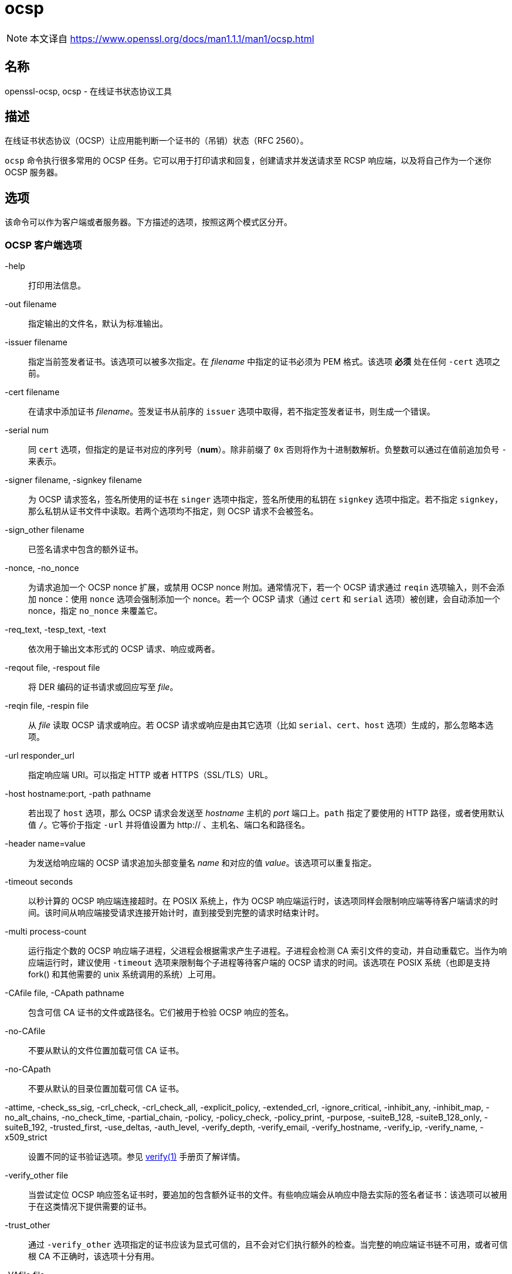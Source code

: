 = ocsp
:verify_man1: link:https://www.openssl.org/docs/man1.1.1/man1/verify.html[verify(1)]
:ocsp_man1: link:https://www.openssl.org/docs/man1.1.1/man1/ocsp.html[]

[NOTE]
====
本文译自 {ocsp_man1}
====

== 名称

openssl-ocsp, ocsp - 在线证书状态协议工具

== 描述

在线证书状态协议（OCSP）让应用能判断一个证书的（吊销）状态（RFC 2560）。

`ocsp` 命令执行很多常用的 OCSP 任务。它可以用于打印请求和回复，创建请求并发送请求至 RCSP 响应端，以及将自己作为一个迷你 OCSP 服务器。

== 选项

该命令可以作为客户端或者服务器。下方描述的选项，按照这两个模式区分开。

=== OCSP 客户端选项

-help::
打印用法信息。

-out filename::
指定输出的文件名，默认为标准输出。

-issuer filename::
指定当前签发者证书。该选项可以被多次指定。在 __filename__ 中指定的证书必须为 PEM 格式。该选项 **必须** 处在任何 `-cert` 选项之前。

-cert filename::
在请求中添加证书 __filename__。签发证书从前序的 `issuer` 选项中取得，若不指定签发者证书，则生成一个错误。

-serial num::
同 `cert` 选项，但指定的是证书对应的序列号（**num**）。除非前缀了 `0x` 否则将作为十进制数解析。负整数可以通过在值前追加负号 `-` 来表示。

-signer filename, -signkey filename::
为 OCSP 请求签名，签名所使用的证书在 `singer` 选项中指定，签名所使用的私钥在 `signkey` 选项中指定。若不指定 `signkey`，那么私钥从证书文件中读取。若两个选项均不指定，则 OCSP 请求不会被签名。

-sign_other filename::
已签名请求中包含的额外证书。

-nonce, -no_nonce::
为请求追加一个 OCSP nonce 扩展，或禁用 OCSP nonce 附加。通常情况下，若一个 OCSP 请求通过 `reqin` 选项输入，则不会添加 nonce：使用 `nonce` 选项会强制添加一个 nonce。若一个 OCSP 请求（通过 `cert` 和 `serial` 选项）被创建，会自动添加一个 nonce，指定 `no_nonce` 来覆盖它。

-req_text, -tesp_text, -text::
依次用于输出文本形式的 OCSP 请求、响应或两者。

-reqout file, -respout file::
将 DER 编码的证书请求或回应写至 __file__。

-reqin file, -respin file::
从 __file__ 读取 OCSP 请求或响应。若 OCSP 请求或响应是由其它选项（比如 `serial`、`cert`、`host` 选项）生成的，那么忽略本选项。

-url responder_url::
指定响应端 URI。可以指定 HTTP 或者 HTTPS（SSL/TLS）URL。

-host hostname:port, -path pathname::
若出现了 `host` 选项，那么 OCSP 请求会发送至 __hostname__ 主机的 __port__ 端口上。`path` 指定了要使用的 HTTP 路径，或者使用默认值 `/`。它等价于指定 `-url` 并将值设置为 http:// 、主机名、端口名和路径名。

-header name=value::
为发送给响应端的 OCSP 请求追加头部变量名 __name__ 和对应的值 __value__。该选项可以重复指定。

-timeout seconds::
以秒计算的 OCSP 响应端连接超时。在 POSIX 系统上，作为 OCSP 响应端运行时，该选项同样会限制响应端等待客户端请求的时间。该时间从响应端接受请求连接开始计时，直到接受到完整的请求时结束计时。

-multi process-count::
运行指定个数的 OCSP 响应端子进程，父进程会根据需求产生子进程。子进程会检测 CA 索引文件的变动，并自动重载它。当作为响应端运行时，建议使用 `-timeout` 选项来限制每个子进程等待客户端的 OCSP 请求的时间。该选项在 POSIX 系统（也即是支持 fork() 和其他需要的 unix 系统调用的系统）上可用。

-CAfile file, -CApath pathname::
包含可信 CA 证书的文件或路径名。它们被用于检验 OCSP 响应的签名。

-no-CAfile::
不要从默认的文件位置加载可信 CA 证书。

-no-CApath::
不要从默认的目录位置加载可信 CA 证书。

-attime, -check_ss_sig, -crl_check, -crl_check_all, -explicit_policy, -extended_crl, -ignore_critical, -inhibit_any, -inhibit_map, -no_alt_chains, -no_check_time, -partial_chain, -policy, -policy_check, -policy_print, -purpose, -suiteB_128, -suiteB_128_only, -suiteB_192, -trusted_first, -use_deltas, -auth_level, -verify_depth, -verify_email, -verify_hostname, -verify_ip, -verify_name, -x509_strict::
设置不同的证书验证选项。参见 {verify_man1} 手册页了解详情。


-verify_other file::
当尝试定位 OCSP 响应签名证书时，要追加的包含额外证书的文件。有些响应端会从响应中隐去实际的签名者证书：该选项可以被用于在这类情况下提供需要的证书。

-trust_other::
通过 `-verify_other` 选项指定的证书应该为显式可信的，且不会对它们执行额外的检查。当完整的响应端证书链不可用，或者可信根 CA 不正确时，该选项十分有用。

-VAfile file::
包含显式可信响应端证书的文件。等价于 `-verify_other` 和 `-trust_other` 两个选项。

-noverify::
不要尝试验证 OCSP 响应签名，或者 onnce 值。该选项通常仅用作排错，因为它会禁用对于响应端证书的任何验证。

-no_intern::
当搜索签名者证书时，忽略 OCSP 响应中包含的证书证书。使用该选项时，签名者证书必须通过 `-verify_other` 或者 `-VAfile` 选项指定。

-no_signature_verify::
不要检查 OCSP 响应中的签名。由于该选项会允许 OCSP 响应上的无效签名，所以它通常仅用于测试目的。

-no_cert_verify::
完全不验证 OCSP 响应的签名者证书。由于该选项运行 OCSP 响应被任何证书签名，所以它应该仅用于测试目的。

-no_chain::
不要将响应中的证书用于附加的非可信 CA 证书。

-no_explicit::
不要显式信任根 CA，即便它被设置为 OCSP 签名可信。

-no_cert_checks::
不要对 OCPS 响应签名者证书执行任何额外的检查。也就是不要执行任何检查来了解签名者证书被授权提供必要的状态信息：于是该选项应该仅用于测试目的。

-validity_period nsec, -status_age age::
这些选项指定了以秒计算的时间范围，它们将作为 OCSP 响应可以接受的时间范围。每个证书状态响应包含一个 `notBefore` 时间和一个可选的 `notAfter` 时间。当前时间应该介于这两者之间，但这两个时间的间隔可能仅有几秒。实际上来说，由于 OCSP 响应端和客户端的钟可能并不精确同步，导致验证可能失败。要避免它，可以使用 `-validity_period` 选项来指定一个以秒计的，可接受的错误范围，默认值为 5 分钟。 +
若 `noAfter` 时间从响应中略去，那么它意为着新状态立即有效。在这种情况下，会检查 `notBefore` 字段的年龄，来了解它不会老于 __age__ 秒。默认情况，该附加检查不会被执行。

__-digest__::
该选项设置用于检验 OCSP 请求中的证书标识的摘要算法。任何被 OpenSSL **dgst** 命令支持的摘要算法均可被使用。默认值为 SHA-1。该选项可以被多次使用，来指定要用于其后的证书标识要使用的摘要算法。

=== OCSP 服务器选项

-index indexfile::
__indexfile__ 参数是一个文本索引文件的名称，该文件为 **ca** 格式，其中包含了证书吊销信息。 +
若指定了 `index` 选项，那么 **ocsp** 工具就处于响应端模式，否则就处在客户端模式。响应端要处理的请求可以通过命令行（`issuer` 和 `serial` 选项）、一个文件（使用 `reqin` 选项）、或过外部的 OCSP 客户端（若指定了 `port` 或 `url`）来指定。 +
若出现了 `index` 选项，那么 `CA` 和 `rsigner` 选项也必须一同出现。

-CA file::
与 __indexfile__ 中的吊销信息对应的 CA 证书。

-rsigner file::
用于签名 OCSP 响应的证书。

-rother file::
在 OCSP 响应中要追加的额外证书。

-resp_no_certs::
不要在 OCSP 响应中包含任何证书。

-resp_key_id::
用 key ID 表示签名者证书，默认使用主体名。

-rkey file::
用于签名 OCPS 响应的私钥：若不指定则使用 `rsigner` 中指定的文件。

-rsigopt nm:v::
当签名 OCPS 响应时，要传递给签名算法的选项。这些选项名称和值均为算法特定的。

-port portnum::
监听 OCSP 请求的端口。端口同样可以用 `url` 选项指定。

-ignore_err::
忽略格式错误的请求和响应：当作为 OCSP 客户端时，接收到格式错误的响应时执行重试。当作为 OCSP 响应端时，接收到错误格式的请求时，继续运行，而非终止自身。

-nrequest number::
OCSP 服务器将在接收到 __number__ 数量的请求后退出，默认为无穷多个。

-nmin minutes, -ndays days::
几分钟或者几天后会刷新吊销信息：用于 **nextUpdate** 字段。若均不指定两者，则忽略 **nextUpdate** 字段，这意味着更新吊销信息是立即可用的。

== OCSP 响应验证。

OCSP 响应依照 RFC2560 中定义的规则。 +
一开始，会定位 OCSP 响应端证书，并用响应端证书的公钥来检查 OCSP 请求的签名。 +
接着，对 OCSP 响应端证书执行一次常规证书检验，并在过程中建立起一条证书链。用于建立链条的可信证书的位置可以用 `CAfile` 和 `CApath` 选项指定，或者它们将在标准 OpenSSL 证书目录中查找。 +
若初始检验失败，那么 OCSP 验证过程将以一个错误而停止。 +
否则，请求中的签发 CA 证书将与 OCSP 响应端证书进行对比：对比成功则 OCSP 验证成功。 +
否则，OCSP 响应端证书的 CA 与请求中的签发 CA 证书进行比对。若校验成功，且 OCSP 响应端证书中出现了 OCSPSigning 扩展密钥用法，则 OCSP 验证成功。 +
否则，若**没有**设置 `-no_explicit`，那么 OCSP 响应端 CA 的根 CA 会被检查其是否对 OCSP 签名可信。若可信则 OCSP 验证成功。 +
若上述检验均不成功，则 OCSP 验证失败。 +
它意味着，若 OCSP 响应端证书由 CA 直接授权，且它给出的吊销信息是与该 CA 相关的（且被正确配置了），那么验证就会成功。 +
若 OCSP 响应端为“全局响应端”，也就是可以提供多个 CA 的详细信息，且它具有其独立的证书链，那么它的根 CA 可以作为 OCSP 签名可信。举例来说：

[source, sh]
----
openssl x509 -in ocspCA.pem -addtrust OCSPSigning -out trustedCA.pem
----

或者响应端证书自身可以通过 -VAfile 被显式地可信。

== 备注

如上面注明的，大部分验证选项是用于测试和查错目的的。通常情况下，仅有 `-CApath` `-CAfile` 以及（若响应端为 “全局 VA”时）`-VAfile` 需要被使用。 +
OCSP 服务器仅在测试和演示目的时有用：它不能作为正真有用的全功能 OCSP 响应端。它仅包含一个十分简单的 HTTP 请求处理，且仅能处理 POST 样式的 OCSP 请求。同时它以序列的方式处理请求，意味着它在处理完当前的请求前，不能响应新的请求。对于大量的吊销数据来说，以文本索引文件格式表示的吊销记录也是并不高效的。 +
也可以通过调用了 `reqin` 和 `respout` 选项的 CGI 脚本将 **ocsp** 应用运行在响应端模式。

== 案例

创建一个 OCSP 请求，并写入一个文件：

[source, sh]
----
openssl ocsp -issuer issuer.pem -cert c1.pem -cert c2.pem -reqout req.der
----

对位于 URL http://ocsp.myhost.com/ 上的 OCSP 响应端发送请求，保存响应至文件，以文本格式打印，并验证响应：

[source, sh]
----
openssl ocsp -issuer issuer.pem -cert c1.pem -cert c2.pem -url http://ocsp.myhost.com/ -resp_text -respout resp.der
----

读入一个 OCSP 响应，并以文本格式打印：

[source, sh]
----
openssl oscp -respin resp.der -text -noverify
----

在 8888 端口上建立的 OCSP 服务器，其使用了一个标准的 **ca** 配置，以及一个独立的响应端证书。全部的请求和响应均打印至一个文件。

[source, sh]
----
openssl ocsp -index demoCA/index.txt -port 8888 -rsigner rcert.pem -CA demoCA/cacert.pem -text -out log.txt
----

同上，但在处理了一个请求后就退出：

[source, sh]
----
openssl ocsp -index demoCA/index.txt -port 8888 -rsigner rcert.pem -CA demoCA/cacert.pem -nrequest 1
----

用一个内部生成的请求，查询状态信息：

[source, sh]
----
openssl ocsp -index demoCA/index.txt -rsigner rcert.pem -CA demoCA/cacert.pem -issuer demoCA/cacert.pem -serial 1
----

用一个读取自文件的请求查询状态信息，并将响应写入另一个文件。

[source, sh]
----
openssl ocsp -index demoCA/index.txt -rsigner rcert.pem -CA demoCA/cacert.pem -reqin req.der -respout resp.der
----

== 历史

参见 {ocsp_man1}

== 版权

参见 {ocsp_man1}
